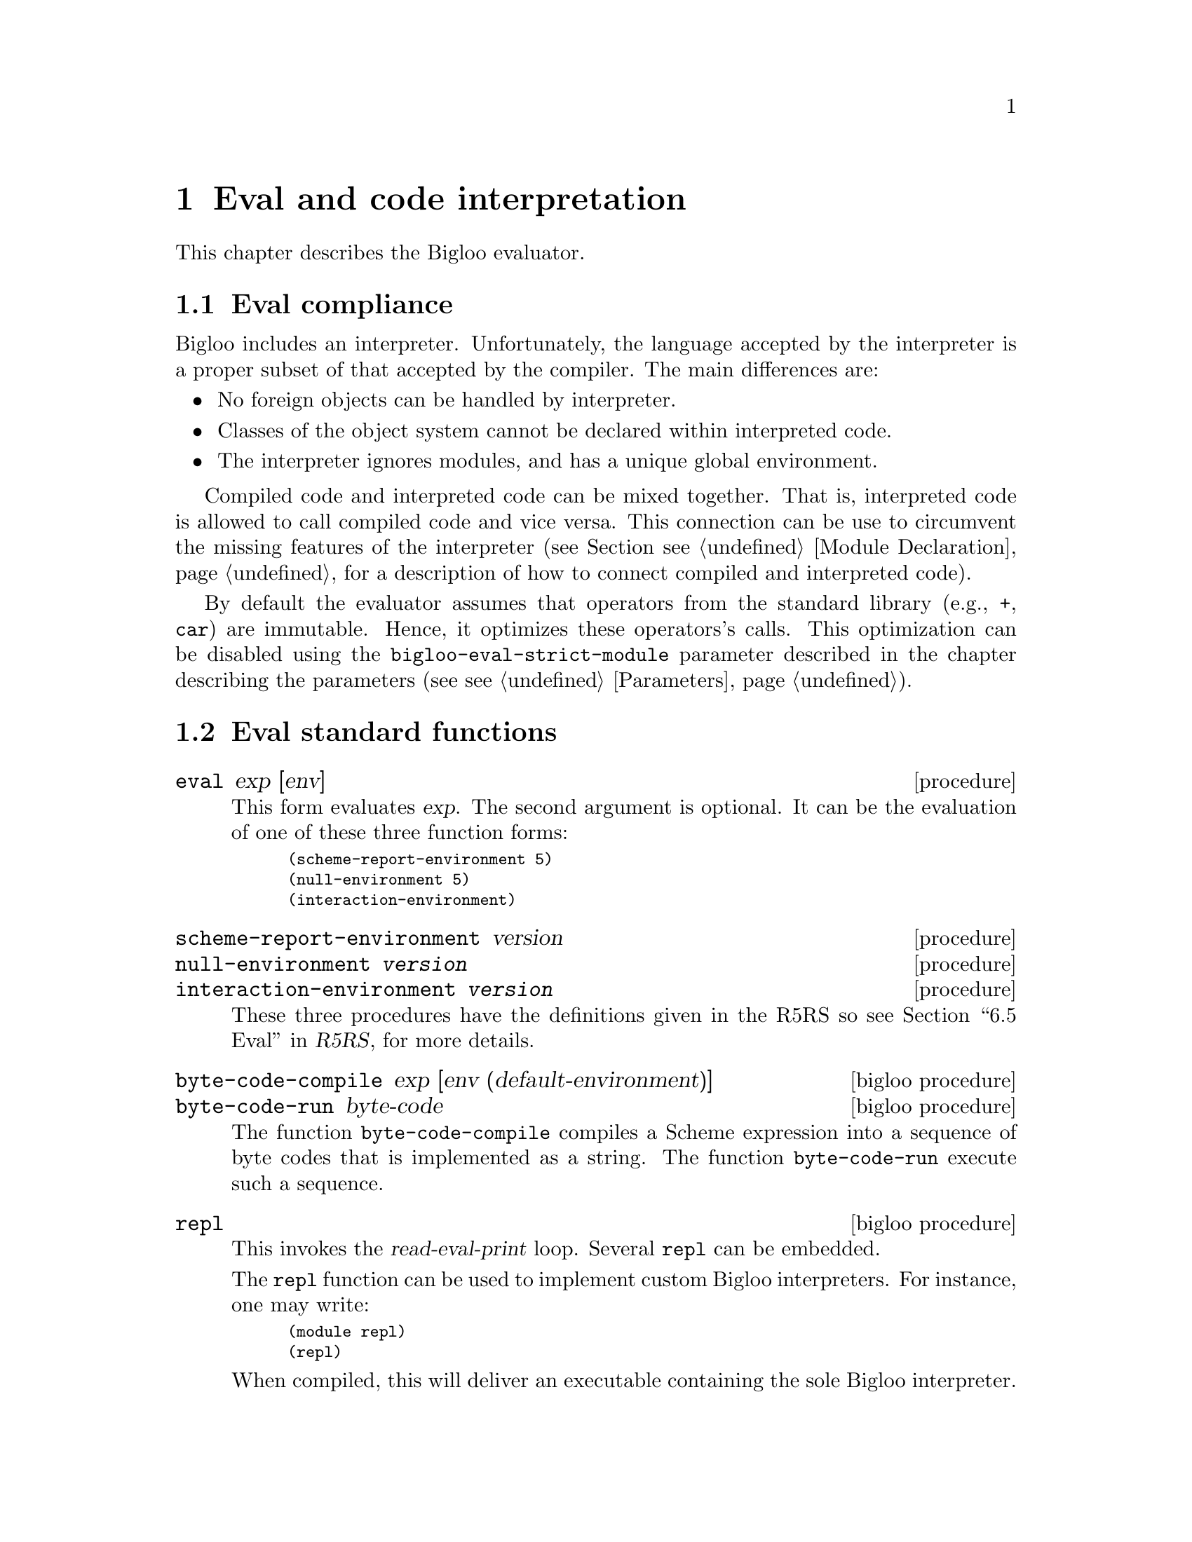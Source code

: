 @c =================================================================== @c
@c    serrano/prgm/project/bigloo/manuals/eval.texi                    @c
@c    ------------------------------------------------------------     @c
@c    Author      :  Manuel Serrano                                    @c
@c    Creation    :  Mon Jun 15 13:22:45 1998                          @c
@c    Last change :  Tue Nov 13 09:56:18 2001 (serrano)                @c
@c    ------------------------------------------------------------     @c
@c    The interperter                                                  @c
@c =================================================================== @c

@c ------------------------------------------------------------------- @c
@c    The interpreter                                                  @c
@c ------------------------------------------------------------------- @c
@node Eval, Macro Expansion, CSV, Top
@comment  node-name,  next,  previous,  up
@chapter Eval and code interpretation
@cindex the interpreter
@cindex read eval print loop

This chapter describes the Bigloo evaluator.

@menu 
* Eval compliance::
* Eval standard functions::
* Eval command line options::
* Eval and the foreign interface::
@end menu

@c ------------------------------------------------------------------- @c
@c    Eval compliance ...                                              @c
@c ------------------------------------------------------------------- @c
@node Eval compliance, Eval standard functions, , Eval
@section Eval compliance
@findex bigloo-eval-strict-module
@cindex Eval operator inlining

Bigloo includes an interpreter. Unfortunately, the language accepted by the
interpreter is a proper subset of that accepted by the compiler. The main
differences are:

@itemize @bullet
@item No foreign objects can be handled by interpreter. 
@item Classes of the object system cannot be declared within interpreted
      code.
@item The interpreter ignores modules, and has a unique global environment.
@end itemize

Compiled code and interpreted code can be mixed together. That
is, interpreted code is allowed to call compiled code and vice
versa. This connection can be use to circumvent the missing
features of the interpreter (see Section @pxref{Module Declaration}, 
for a description of how to connect compiled and interpreted code).

By default the evaluator assumes that operators from the standard
library (e.g., @code{+}, @code{car}) are immutable. Hence, it optimizes
these operators's calls. This optimization can be disabled using
the @code{bigloo-eval-strict-module} parameter described in
the chapter describing the parameters (see @pxref{Parameters}). 

@c ------------------------------------------------------------------- @c
@c    Eval standard functions ...                                      @c
@c ------------------------------------------------------------------- @c
@node Eval standard functions, Eval command line options, Eval compliance, Eval
@section Eval standard functions
@cindex Eval standard functions

@deffn {procedure} eval exp [env]
This form evaluates @var{exp}. The second argument is optional. It can be
the evaluation of one of these three function forms: 
@smalllisp
(scheme-report-environment 5)
(null-environment 5)
(interaction-environment)
@end smalllisp
@end deffn

@deffn {procedure} scheme-report-environment version
@deffnx {procedure} null-environment @var{version}
@deffnx {procedure} interaction-environment @var{version}
These three procedures have the definitions given in the R5RS so see
@ref{Eval, scheme-report-environment, 6.5 Eval,r5rs.info,R5RS}, for more
details.
@end deffn

@deffn {bigloo procedure} byte-code-compile exp [env (default-environment)]
@deffnx {bigloo procedure} byte-code-run byte-code
The function @code{byte-code-compile} compiles a Scheme expression into
a sequence of byte codes that is implemented as a string. 
The function @code{byte-code-run} execute such a sequence.
@end deffn

@deffn {bigloo procedure} repl
@cindex Read Eval Print Loop customized
This invokes the @var{read-eval-print} loop. Several @code{repl}
can be embedded.

The @code{repl} function can be used to implement custom Bigloo interpreters.
For instance, one may write:

@smalllisp
(module repl)
(repl)
@end smalllisp

@noindent When compiled, this will deliver an executable containing
the sole Bigloo interpreter.
@end deffn

@deffn {bigloo procedure} quit 
This exits from the currently running @code{repl}. If the current 
@code{repl} is the first one then this function ends the interpreter.
@end deffn

@deffn {bigloo procedure} set-prompter! proc
The argument @var{proc} has to be a procedure of one argument and invoking
this function sets the @code{repl} prompter. That is, to display its prompt, 
@code{repl} invokes @var{proc} giving it the nesting level of the 
current loop as its argument.
@end deffn

@deffn {bigloo procedure} get-prompter
Returns the current @code{repl} prompter.
@end deffn

@deffn {bigloo procedure} set-repl-printer! proc
The argument @var{proc} has to be a procedure accepting one or two arguments.
This function sets the @code{repl} display function. That is, to display the
result of its evaluations, @code{repl} invokes @var{proc} giving it the 
evaluated expression as first argument and the current output port (or
a file in case of transcript) as second argument. @code{Set-repl-printer!}
returns the former @code{repl} display function.

For instance, one may write:

@smalllisp
1:=> (define x (cons 1 2))         @print{} X
1:=> (define y (cons x x))         @print{} Y
1:=> y                             @print{} (#0=(1 . 2) . #0#)
1:=> (set-repl-printer! display)   @print{} #<procedure:83b8c70.-2>
1:=> y                             @print{} ((1 . 2) 1 . 2)
@end smalllisp
@end deffn

@deffn {bigloo procedure} native-repl-printer
Returns the native (default) @code{repl} display function.
@end deffn

@deffn {bigloo procedure} expand exp
Returns the value of @var{exp} after all macro expansions 
have been performed.
@end deffn

@deffn {bigloo procedure} expand-once exp
Returns the value of @var{exp} after one macro expansion has been performed.
@end deffn

It is possible to specify files which have to be loaded when the interpreter
is invoked. For this, see section @pxref{Compiler Description}.

If a Bigloo file starts with the line:
@smalllisp 
 #! @r{bigloo-command-name}
@end smalllisp

and if this file is executable (in the meaning of the system) and if the user
tries to execute it, Bigloo will evaluate it. Note also that SRFI-22 support
enables to run any Unix interpreter (@pxref{SRFIs}).

@deffn {bigloo procedure} load filename
@deffnx {bigloo procedure} loadq filename
@var{Filename} should be a string naming an existing file which contains
Bigloo source code. This file is searched in the current directory and
in all the directories mentioned in the variable @code{*load-path*}.
The @code{load} procedure reads expressions and
definitions from the file, evaluating them sequentially. If the file
loaded is a module (i.e. if it begins with a regular
module clause), load behaves as module initialization. Otherwise, this
function returns the result of the last evaluation. The function @code{loadq}
differs from the function @code{load} in the sense that @code{loadq} does 
not print any intermediate evaluations.

Both functions return the full path of the loaded file.
@end deffn

@deffn {bigloo procedure} loada filename
Loads an ``access file'', which allows the interpreter to find 
the modules imported by a loaded module. It returns the full path 
of the loaded file.
@end deffn

@deffn {bigloo variable} *load-path*
A list of search paths for the @code{load} functions.
@end deffn

@deffn {bigloo procedure} dynamic-load filename #!optional (init init-point)

Loads a shared library named @code{filename}. 

@emph{Important note: } The function @code{dynamic-load} can only be
used from interpreters linked against dynamic libraries. In particular,
the @code{dynamic-load} function can be issued from the @code{bigloo}
command if and only if the option @code{--sharedcompiler=yes} has been
used when configuring Bigloo. If the @code{bigloo} command is not linked
against dynamic libraries and if @code{dynamic-load} is
required inside a read-eval-print loop (REPL) it exists a simple workaround.
It consists in implementing a new REPL and linking it against dynamic 
libraries. This can be done as:

@display
$ cat > new-repl.scm <<EOF
(module new-repl)
(repl)
EOF
$ bigloo new-repl.scm -o new-repl
$ new-repl
1:=> (dynamic-load ...)
@end display

@*

The function @code{dynamic-load} returns the name of the loaded
library. If @var{init-point} is specified and if it is a string and if
the library defines a function named @code{init-point}, this function
is called when the library is loaded. @var{Init-point} is a C
identifier, not a Scheme identifier. In order to set the C name a
Scheme function, use the extern @code{export} clause (see Section
@pxref{C Interface}). If the @var{init-point} is provided and is not a
string, no initialization function is called after the library is
loaded. If the @var{init-point} value is not provided, once the
library is loaded, @code{dynamic-load} uses the Bigloo default entry
point. Normally you should @emph{not} provide an @var{init-point} to
@code{dynamic-load} unless you known what you are doing. When
producing C code, to force the Bigloo compiler to emit such a default
entry point, use the @code{-dload-sym} compilation option (see Section
@pxref{Compiler Description}). This option is useless when using the
JVM code generator. Let's assume a Linux system and two Bigloo
modules. The first:

@smalllisp
(module mod1
   (eval (export foo))
   (export (foo x)))

(define (foo x)
   (print "foo: " x))

(foo 4)
@end smalllisp

The second:

@smalllisp
(module mod2
   (import (mod1 "mod1.scm"))
   (eval (export bar))
   (export (bar x)))

(define (bar x)
   (print "bar: " x))

(bar 5)
@end smalllisp

If these modules are compiled as:

@display
$ bigloo mod1.scm -c -o mod1.o 
$ bigloo mod2.scm -c -o mod2.o -dload-sym
@end display

Then, if a shared library is built using these two modules (note that on
non Linux systems, a different command line is required):

@display
$ ld -G -o lib.so mod1.o mod2.o
@end display

Then, @code{lib.so} cant be dynamically loaded and the variables it defines
used such as :

@smalllisp
$ bigloo -i
(dynamic-load "lib.so")
     @print{} foo: 4
       bar: 5
1:=> (foo 6)
     @print{} foo: 7
@end smalllisp

As the example illustrates, when Bigloo modules are dynamically loaded,
they are initialized. This initialization is ensure @emph{only} if
@code{dynamic-load} is called with exactly one parameter. If
@code{dynamic-load} is called with two parameters, it is of the
responsibility of the program to initialize the dynamically loaded
module before using any Scheme reference.

@emph{Note: } In order to let the loaded module accesses the variables
defined by the loader application, special compilation flags must be
used (e.g., @code{-rdynamic} under the Linux operating
system). @code{Dynamic-load} is implemented on the top of the
@code{dlopen} facility. For more information read the @code{dlopen} and
@code{ld} manuals.

@end deffn

@deffn {bigloo procedure} dynamic-unload filename
On the operating system that supports this facility, unloads a shared library.
Returns @code{#t} on success. Returns @code{#f} otherwise.
@end deffn

@deffn {bigloo variable} *dynamic-load-path*
A list of search paths for the @code{dynamic-load} functions.
@end deffn


@deffn {procedure} transcript-on filename
@deffnx {procedure} transcript-off 
@end deffn

@c ------------------------------------------------------------------- @c
@c    Eval command line options ...                                    @c
@c ------------------------------------------------------------------- @c
@node Eval command line options, Eval and the foreign interface, Eval standard functions, Eval
@section Eval command line options
@cindex Eval command line options

This section presents the Bigloo compiler options that impact the interaction
between compiled and interpreted code. The whole list of the Bigloo
compiler options can be found in 
@ref{Compiler Description, , The Bigloo command line}.

@itemize @bullet
@item @code{-i} Don't compile a module, interpret it!
@item @code{-export-all} Make all the bindings @emph{defined} by 
      the compiled module available from the interpreter.
@item @code{-export-export} Make all the bindings @emph{exported} by the 
      compiled module available from the interpreter.
@item @code{-export-mutable} Make all the bindings @emph{exported} by the 
      compiled module mutable from outside the module. This option is
      @emph{dangerous}! Either all the modules composing the application 
      must be compiled with or without @code{-export-mutable}. It is impossible
      to mix @code{-export-mutable} enabled and disabled compilations.
@end itemize

@c ------------------------------------------------------------------- @c
@c    Eval command line options ...                                    @c
@c ------------------------------------------------------------------- @c
@node Eval and the foreign interface, , Eval command line options, Eval
@comment  node-name,  next,  previous,  up
@section Eval and the foreign interface
@cindex Eval and the foreign interface

To be able to get access to foreign functions within the Bigloo 
interpreter, some extra measurements have to be taken. The foreign 
functions have to be present in the interpreter binary, which means you 
have to compile a custom interpreter. This is described in 
Section @ref{Using C bindings within the interpreter}.
